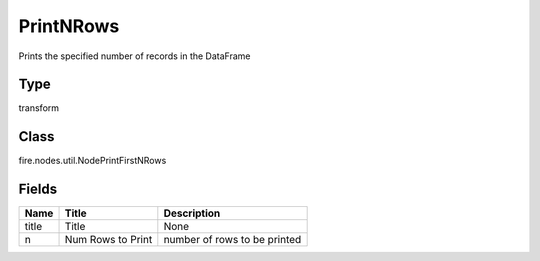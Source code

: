 
PrintNRows
========== 

Prints the specified number of records in the DataFrame

Type
---------- 

transform

Class
---------- 

fire.nodes.util.NodePrintFirstNRows

Fields
---------- 

+-------+-------------------+------------------------------+
| Name  | Title             | Description                  |
+=======+===================+==============================+
| title | Title             | None                         |
+-------+-------------------+------------------------------+
| n     | Num Rows to Print | number of rows to be printed |
+-------+-------------------+------------------------------+